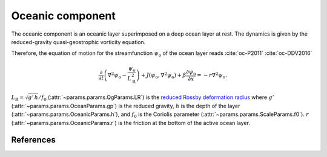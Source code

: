 
Oceanic component
=================

The oceanic component is an oceanic layer superimposed on a deep ocean layer at rest.
The dynamics is given by the reduced-gravity quasi-geostrophic vorticity equation.

Therefore, the equation of motion for the streamfunction :math:`\psi_\text{o}` of the ocean
layer reads :cite:`oc-P2011` :cite:`oc-DDV2016`

.. math::

    \frac{\partial}{\partial t} \left( \nabla^2 \psi_\text{o} -
    \frac{\psi_\text{o}}{L_\text{R}^2} \right) + J(\psi_\text{o}, \nabla^2
    \psi_\text{o}) + \beta \frac{\partial \psi_\text{o}}{\partial x} = -r \nabla^2 \psi_\text{o}.

:math:`L_\text{R} = \sqrt{g' \, h }/ f_0` (:attr:`~params.params.QgParams.LR`) is the `reduced Rossby deformation radius`_
where :math:`g'` (:attr:`~params.params.OceanParams.gp`) is the reduced gravity, :math:`h` is the depth of the layer (:attr:`~params.params.OceanicParams.h`),
and :math:`f_0` is the Coriolis parameter (:attr:`~params.params.ScaleParams.f0`).
:math:`r` (:attr:`~params.params.OceanicParams.r`) is the friction at the bottom of the active ocean layer.

References
----------

.. bibliography:: ref.bib
    :labelprefix: OC-
    :keyprefix: oc-

.. _MAOOAM: https://github.com/Climdyn/MAOOAM
.. _reduced Rossby deformation radius: https://en.wikipedia.org/wiki/Rossby_radius_of_deformation
